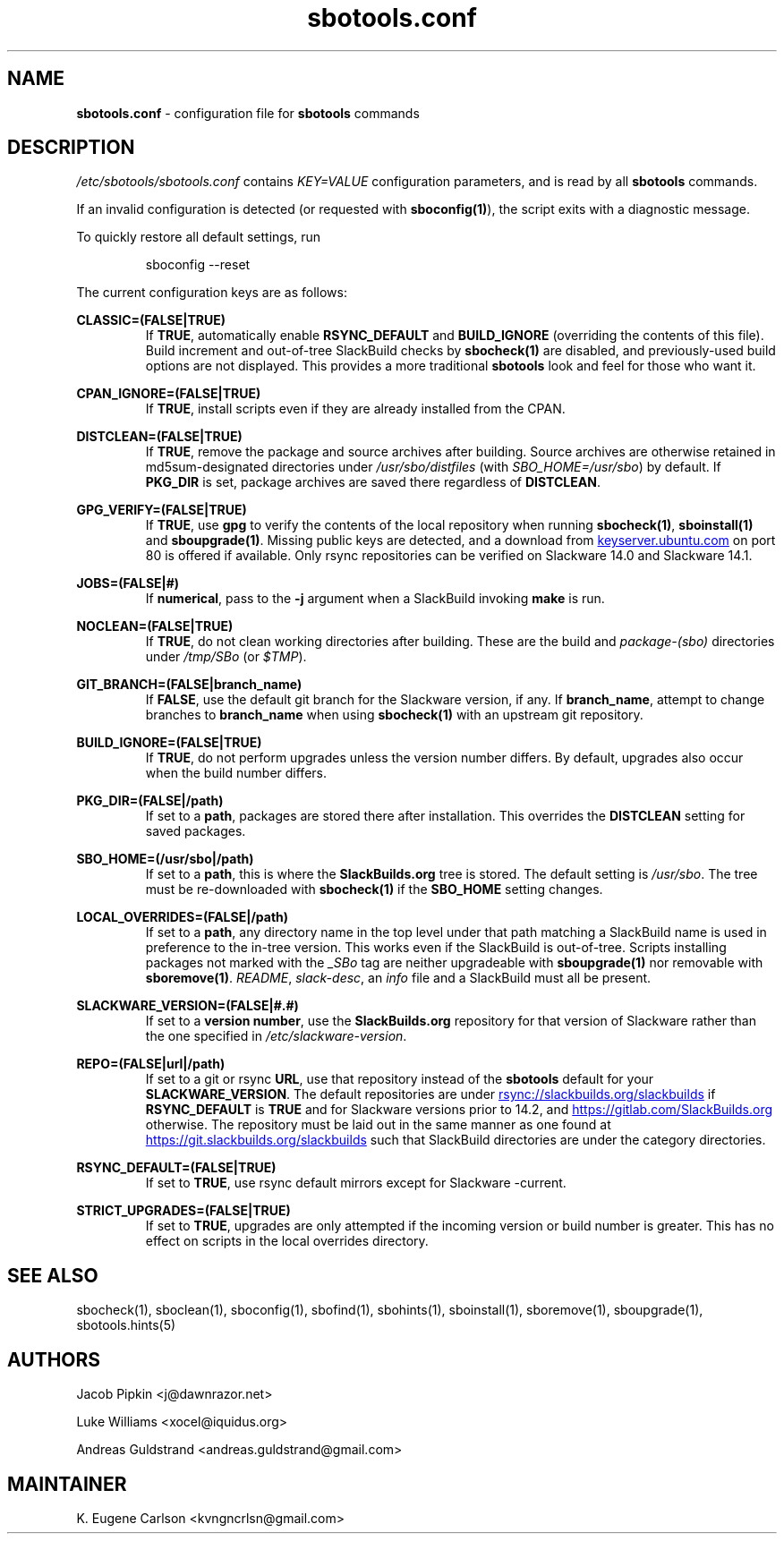 .TH sbotools.conf 5 "Setting Orange, Discord 12, 3191 YOLD" "sbotools 3.5" sbotools
.SH NAME
.P
.B
sbotools.conf
- configuration file for
.B
sbotools
commands
.SH DESCRIPTION
.P
.I
/etc/sbotools/sbotools.conf
contains
.I
KEY=VALUE
configuration parameters, and is read by all
.B
sbotools
commands.
.P
If an invalid configuration is detected (or requested with
.B
sboconfig(1)\fR\
), the script exits with a diagnostic message.
.P
To quickly restore all default settings, run
.RS

sboconfig --reset


.RE
.P
The current configuration keys are as follows:
.P
.B
CLASSIC=(FALSE|TRUE)
.RS
If
.B
TRUE\fR\
\&, automatically enable
.B
RSYNC_DEFAULT
and
.B
BUILD_IGNORE
(overriding the contents of this file). Build increment and out-of-tree
SlackBuild checks by
.B
sbocheck(1)
are disabled, and previously-used build options are not displayed.
This provides a more traditional
.B
sbotools
look and feel for those who want it.
.RE
.P
.B
CPAN_IGNORE=(FALSE|TRUE)
.RS
If
.B
TRUE\fR\
\&, install scripts even if they are already installed from the CPAN.
.RE
.P
.B
DISTCLEAN=(FALSE|TRUE)
.RS
If
.B
TRUE\fR\
\&, remove the package and source archives after building. Source
archives are otherwise retained in md5sum-designated directories under
.I
/usr/sbo/distfiles
(with
.I
SBO_HOME=/usr/sbo\fR\
\&)
by default. If
.B
PKG_DIR
is set, package archives are saved there regardless of
.B
DISTCLEAN\fR\
\&.
.RE
.P
.B
GPG_VERIFY=(FALSE|TRUE)
.RS
If
.B
TRUE\fR\
\&, use
.B
gpg
to verify the contents of the local repository when running
.B
sbocheck(1)\fR\
\&,
.B
sboinstall(1)
and
.B
sboupgrade(1)\fR\
\&. Missing public keys are detected, and a download from
.UR keyserver.ubuntu.com
.UE
on port 80 is offered if available.
Only rsync repositories can be verified on Slackware 14.0 and Slackware 14.1.
.RE
.P
.B
JOBS=(FALSE|#)
.RS
If
.B
numerical\fR\
\&, pass to the
.B
-j
argument when a SlackBuild invoking
.B
make
is run.
.RE
.P
.B
NOCLEAN=(FALSE|TRUE)
.RS
If
.B
TRUE\fR\
\&, do not clean working directories after building.
These are the build and
.I
package-(sbo)
directories under
.I
/tmp/SBo
(or
.I
$TMP\fR\
).
.RE
.P
.B
GIT_BRANCH=(FALSE|branch_name)
.RS
If
.B
FALSE\fR\
\&, use the default git branch for the Slackware
version, if any. If
.B
branch_name\fR\
\&, attempt to change
branches to
.B
branch_name
when using
.B
sbocheck(1)
with an upstream git repository.
.RE
.P
.B
BUILD_IGNORE=(FALSE|TRUE)
.RS
If
.B
TRUE\fR\
\&, do not perform upgrades unless the
version number differs. By default, upgrades
also occur when the build number differs.
.RE
.P
.B
PKG_DIR=(FALSE|/path)
.RS
If set to a
.B
path\fR\
\&, packages are stored there after installation. This
overrides the
.B
DISTCLEAN
setting for saved packages.
.RE
.P
.B
SBO_HOME=(/usr/sbo|/path)
.RS
If set to a
.B
path\fR\
\&, this is where the
.B
SlackBuilds.org
tree is stored. The default setting is
.I
/usr/sbo\fR\
\&. The tree must be re-downloaded with
.B
sbocheck(1)
if the
.B
SBO_HOME
setting changes.
.RE
.P
.B
LOCAL_OVERRIDES=(FALSE|/path)
.RS
If set to a
.B
path\fR\
\&, any directory name in the top level under that path matching a
SlackBuild name is used in preference to the
in-tree version. This works even if the SlackBuild
is out-of-tree. Scripts installing packages not marked
with the
.I
_SBo
tag are neither upgradeable with
.B
sboupgrade(1)
nor removable with
.B
sboremove(1)\fR\
\&.
.I
README\fR\
\&,
.I
slack-desc\fR\
\&, an
.I
info
file and
a SlackBuild must all be present.
.RE
.P
.B
SLACKWARE_VERSION=(FALSE|#.#)
.RS
If set to a
.B
version number\fR\
\&, use the
.B
SlackBuilds.org
repository for that version of Slackware rather than
the one specified in
.I
/etc/slackware-version\fR\
\&.
.RE
.P
.B
REPO=(FALSE|url|/path)
.RS
If set to a git or rsync
.B
URL\fR\
\&, use that repository instead of the
.B
sbotools
default for your
.B
SLACKWARE_VERSION\fR\
\&. The default repositories are under
.UR rsync://slackbuilds.org/slackbuilds
.UE
if
.B
RSYNC_DEFAULT
is
.B
TRUE
and for Slackware versions prior to 14.2, and
.UR https://gitlab.com/SlackBuilds.org
.UE
otherwise. The repository must be laid out in the same
manner as one found at
.UR https://git.slackbuilds.org/slackbuilds
.UE
such that SlackBuild directories are under the
category directories.
.RE
.P
.B
RSYNC_DEFAULT=(FALSE|TRUE)
.RS
If set to
.B
TRUE\fR\
\&, use rsync default mirrors except for Slackware -current.
.RE
.P
.B
STRICT_UPGRADES=(FALSE|TRUE)
.RS
If set to
.B
TRUE\fR\
\&, upgrades are only attempted if the incoming
version or build number is greater. This has no
effect on scripts in the local overrides directory.
.RE
.SH SEE ALSO
.P
sbocheck(1), sboclean(1), sboconfig(1), sbofind(1), sbohints(1), sboinstall(1), sboremove(1), sboupgrade(1), sbotools.hints(5)
.SH AUTHORS
.P
Jacob Pipkin <j@dawnrazor.net>
.P
Luke Williams <xocel@iquidus.org>
.P
Andreas Guldstrand <andreas.guldstrand@gmail.com>
.SH MAINTAINER
.P
K. Eugene Carlson <kvngncrlsn@gmail.com>
